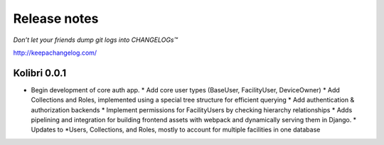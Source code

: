 .. :changelog:

=============
Release notes
=============

*Don’t let your friends dump git logs into CHANGELOGs™*

http://keepachangelog.com/

Kolibri 0.0.1
+++++++++++++

* Begin development of core auth app.
  * Add core user types (BaseUser, FacilityUser, DeviceOwner)
  * Add Collections and Roles, implemented using a special tree structure for efficient querying
  * Add authentication & authorization backends
  * Implement permissions for FacilityUsers by checking hierarchy relationships
  * Adds pipelining and integration for building frontend assets with webpack and dynamically serving them in Django.
  * Updates to *Users, Collections, and Roles, mostly to account for multiple facilities in one database
